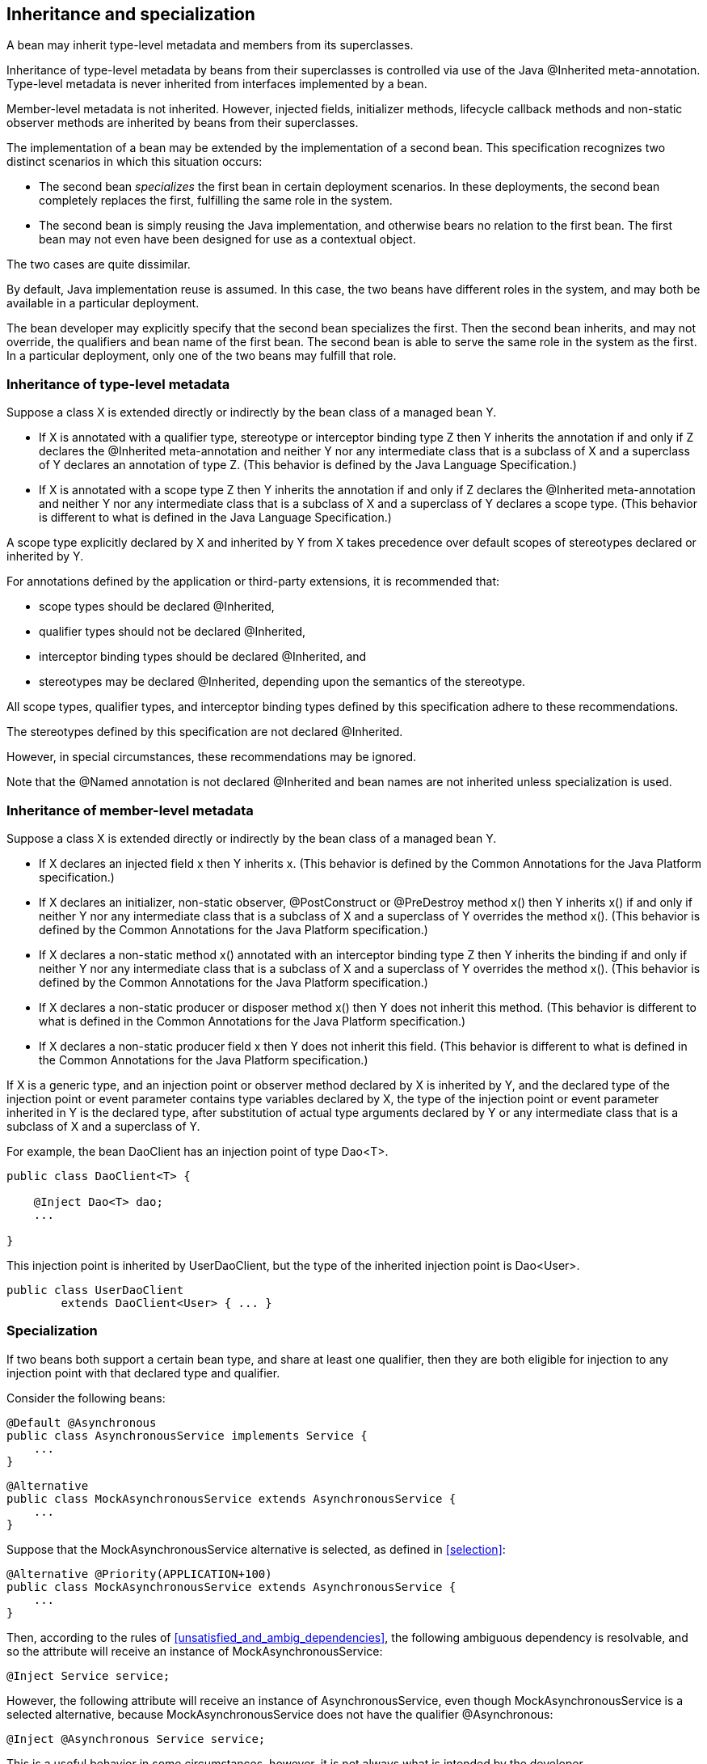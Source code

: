 [[inheritance]]

== Inheritance and specialization

A bean may inherit type-level metadata and members from its superclasses.

Inheritance of type-level metadata by beans from their superclasses is controlled via use of the Java +@Inherited+ meta-annotation. Type-level metadata is never inherited from interfaces implemented by a bean.

Member-level metadata is not inherited. However, injected fields, initializer methods, lifecycle callback methods and non-static observer methods are inherited by beans from their superclasses.

The implementation of a bean may be extended by the implementation of a second bean. This specification recognizes two distinct scenarios in which this situation occurs:

* The second bean _specializes_ the first bean in certain deployment scenarios. In these deployments, the second bean completely replaces the first, fulfilling the same role in the system.
* The second bean is simply reusing the Java implementation, and otherwise bears no relation to the first bean. The first bean may not even have been designed for use as a contextual object.


The two cases are quite dissimilar.

By default, Java implementation reuse is assumed. In this case, the two beans have different roles in the system, and may both be available in a particular deployment.

The bean developer may explicitly specify that the second bean specializes the first. Then the second bean inherits, and may not override, the qualifiers and bean name of the first bean. The second bean is able to serve the same role in the system as the first. In a particular deployment, only one of the two beans may fulfill that role.

[[type_level_inheritance]]

=== Inheritance of type-level metadata

Suppose a class X is extended directly or indirectly by the bean class of a managed bean Y.

* If X is annotated with a qualifier type, stereotype or interceptor binding type Z then Y inherits the annotation if and only if Z declares the +@Inherited+ meta-annotation and neither Y nor any intermediate class that is a subclass of X and a superclass of Y declares an annotation of type Z.
(This behavior is defined by the Java Language Specification.)
* If X is annotated with a scope type Z then Y inherits the annotation if and only if Z declares the +@Inherited+ meta-annotation and neither Y nor any intermediate class that is a subclass of X and a superclass of Y declares a scope type.
(This behavior is different to what is defined in the Java Language Specification.)


A scope type explicitly declared by X and inherited by Y from X takes precedence over default scopes of stereotypes declared or inherited by Y.

For annotations defined by the application or third-party extensions, it is recommended that:

* scope types should be declared +@Inherited+,
* qualifier types should not be declared +@Inherited+,
* interceptor binding types should be declared +@Inherited+, and
* stereotypes may be declared +@Inherited+, depending upon the semantics of the stereotype.


All scope types, qualifier types, and interceptor binding types defined by this specification adhere to these recommendations.

The stereotypes defined by this specification are not declared +@Inherited+.

However, in special circumstances, these recommendations may be ignored.

Note that the +@Named+ annotation is not declared +@Inherited+ and bean names are not inherited unless specialization is used.

[[member_level_inheritance]]

=== Inheritance of member-level metadata

Suppose a class X is extended directly or indirectly by the bean class of a managed bean Y.

* If X declares an injected field +x+ then Y inherits +x+.
(This behavior is defined by the Common Annotations for the Java Platform specification.)
* If X declares an initializer, non-static observer, +@PostConstruct+ or +@PreDestroy+ method +x()+ then Y inherits +x()+ if and only if neither Y nor any intermediate class that is a subclass of X and a superclass of Y overrides the method +x()+.
(This behavior is defined by the Common Annotations for the Java Platform specification.)
* If X declares a non-static method +x()+ annotated with an interceptor binding type Z then Y inherits the binding if and only if neither Y nor any intermediate class that is a subclass of X and a superclass of Y overrides the method +x()+.
(This behavior is defined by the Common Annotations for the Java Platform specification.)
* If X declares a non-static producer or disposer method +x()+ then Y does not inherit this method. 
(This behavior is different to what is defined in the Common Annotations for the Java Platform specification.)
* If X declares a non-static producer field +x+ then Y does not inherit this field.
(This behavior is different to what is defined in the Common Annotations for the Java Platform specification.)


If X is a generic type, and an injection point or observer method declared by X is inherited by Y, and the declared type of the injection point or event parameter contains type variables declared by X, the type of the injection point or event parameter inherited in Y is the declared type, after substitution of actual type arguments declared by Y or any intermediate class that is a subclass of X and a superclass of Y.

For example, the bean +DaoClient+ has an injection point of type +Dao<T>+.

[source, java]
----
public class DaoClient<T> {
	
    @Inject Dao<T> dao;
    ...

}
----

This injection point is inherited by +UserDaoClient+, but the type of the inherited injection point is +Dao<User>+.

[source, java]
----
public class UserDaoClient 
        extends DaoClient<User> { ... }
----

[[specialization]]

=== Specialization

If two beans both support a certain bean type, and share at least one qualifier, then they are both eligible for injection to any injection point with that declared type and qualifier.

Consider the following beans:

[source, java]
----
@Default @Asynchronous 
public class AsynchronousService implements Service { 
    ... 
}
----

[source, java]
----
@Alternative 
public class MockAsynchronousService extends AsynchronousService { 
    ... 
}
----

Suppose that the +MockAsynchronousService+ alternative is selected, as defined in <<selection>>:

[source, java]
----
@Alternative @Priority(APPLICATION+100)
public class MockAsynchronousService extends AsynchronousService { 
    ... 
}
----

Then, according to the rules of <<unsatisfied_and_ambig_dependencies>>, the following ambiguous dependency is resolvable, and so the attribute will receive an instance of +MockAsynchronousService+:

[source, java]
----
@Inject Service service;
----

However, the following attribute will receive an instance of +AsynchronousService+, even though +MockAsynchronousService+ is a selected alternative, because +MockAsynchronousService+ does not have the qualifier +@Asynchronous+:

[source, java]
----
@Inject @Asynchronous Service service;
----

This is a useful behavior in some circumstances, however, it is not always what is intended by the developer.

The only way one bean can completely override a second bean at all injection points is if it implements all the bean types and declares all the qualifiers of the second bean. However, if the second bean declares a producer method or observer method, then even this is not enough to ensure that the second bean is never called!

To help prevent developer error, the first bean may:

* directly extend the bean class of the second bean, or
* directly override the producer method, in the case that the second bean is a producer method, and then


explicitly declare that it _specializes_ the second bean.

[source, java]
----
@Alternative @Specializes
public class MockAsynchronousService extends AsynchronousService { 
    ... 
}
----

When an enabled bean, as defined in <<enablement>>, specializes a second bean, we can be certain that the second bean is never instantiated or called by the container. Even if the second bean defines a producer or observer method, the method will never be called.

[[direct_and_indirect_specialization]]

==== Direct and indirect specialization

The annotation +@javax.enterprise.inject.Specializes+ is used to indicate that one bean _directly specializes_ another bean, as defined in <<specialize_managed_bean>>, <<specialize_session_bean>> and <<specialize_producer_method>>.

Formally, a bean X is said to _specialize_ another bean Y if either:

* X directly specializes Y, or
* a bean Z exists, such that X directly specializes Z and Z specializes Y.


Then X will inherit the qualifiers and bean name of Y:

* the qualifiers of X include all qualifiers of Y, together with all qualifiers declared explicitly by X, and
* if Y has a bean name, the bean name of X is the same as the bean name of Y.


Furthermore, X must have all the bean types of Y. If X does not have some bean type of Y, the container automatically detects the problem and treats it as a definition error.

If Y has a bean name and X declares a bean name explicitly the container automatically detects the problem and treats it as a definition error.

For example, the following bean would have the inherited qualifiers +@Default+ and +@Asynchronous+:

[source, java]
----
@Mock @Specializes
public class MockAsynchronousService extends AsynchronousService { 
    ... 
}
----

If +AsynchronousService+ declared a bean name:

[source, java]
----
@Default @Asynchronous @Named("asyncService")
public class AsynchronousService implements Service{ 
    ... 
}
----

Then the bean name would also automatically be inherited by +MockAsynchronousService+.

If an interceptor or decorator is annotated +@Specializes+, non-portable behavior results.

